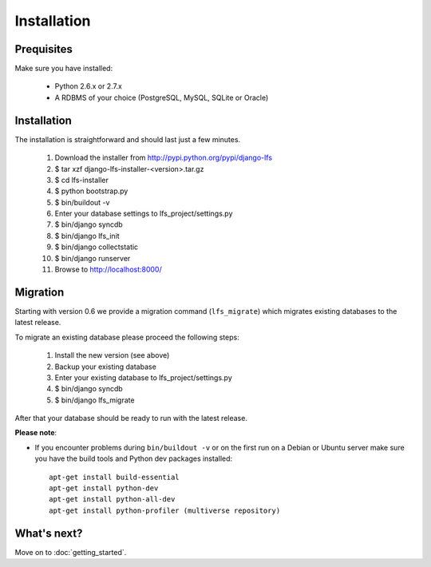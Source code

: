 .. index:: Installation

============
Installation
============

Prequisites
===========

Make sure you have installed:

   * Python 2.6.x or 2.7.x
   * A RDBMS of your choice (PostgreSQL, MySQL, SQLite or Oracle)

Installation
============

The installation is straightforward and should last just a few minutes.

   1. Download the installer from http://pypi.python.org/pypi/django-lfs
   2. $ tar xzf django-lfs-installer-<version>.tar.gz
   3. $ cd lfs-installer
   4. $ python bootstrap.py
   5. $ bin/buildout -v
   6. Enter your database settings to lfs_project/settings.py
   7. $ bin/django syncdb
   8. $ bin/django lfs_init
   9. $ bin/django collectstatic
   10. $ bin/django runserver
   11. Browse to http://localhost:8000/

Migration
=========

Starting with version 0.6 we provide a migration command (``lfs_migrate``)
which migrates existing databases to the latest release.

To migrate an existing database please proceed the following steps:

   1. Install the new version (see above)
   2. Backup your existing database
   3. Enter your existing database to lfs_project/settings.py
   4. $ bin/django syncdb
   5. $ bin/django lfs_migrate

After that your database should be ready to run with the latest release.

**Please note**:

* If you encounter problems during ``bin/buildout -v`` or on the first
  run on a Debian or Ubuntu server make sure you have the build tools and
  Python dev packages installed::

    apt-get install build-essential
    apt-get install python-dev
    apt-get install python-all-dev
    apt-get install python-profiler (multiverse repository)

What's next?
============
Move on to :doc:`getting_started`.
